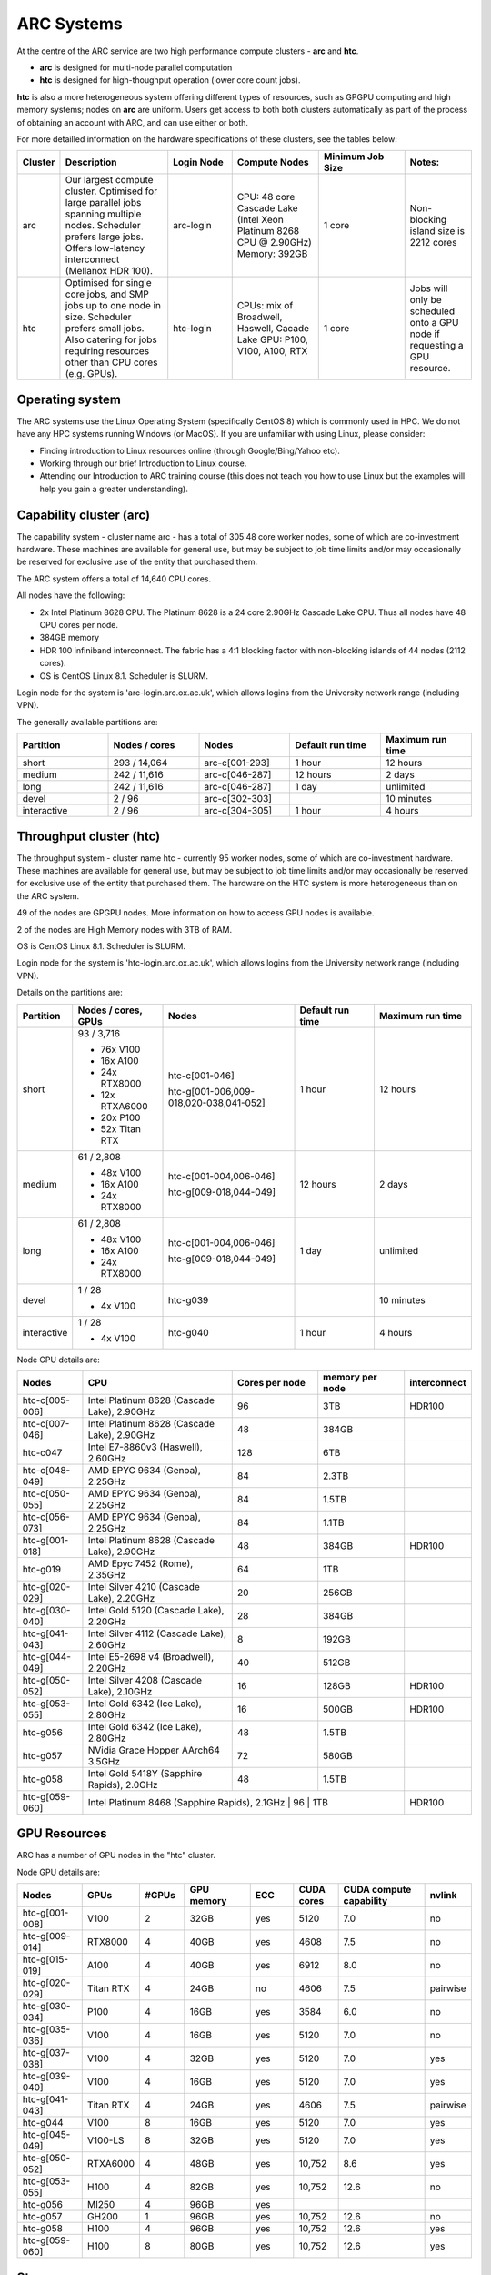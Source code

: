 ARC Systems
===========

At the centre of the ARC service are two high performance compute clusters - **arc** and **htc**.

- **arc** is designed for multi-node parallel computation
- **htc** is designed for high-thoughput operation (lower core count jobs).

**htc** is also a more heterogeneous system offering different types of resources, such as GPGPU computing and high memory systems; nodes on **arc** are uniform. Users get access to both both clusters automatically as part of the process of obtaining an account with ARC, and can use either or both.

For more detailled information on the hardware specifications of these clusters, see the tables below:

.. table::
        :widths: 5, 25, 15, 20, 20, 15

        +---------+------------------------------------------------------------------------------+------------+--------------------------------------------------------------------+------------------+---------------------------------------------------------------------------+
        | Cluster | Description                                                                  | Login Node | Compute Nodes                                                      | Minimum Job Size | Notes:                                                                    |
        +=========+==============================================================================+============+====================================================================+==================+===========================================================================+
        | arc     | Our largest compute cluster.                                                 |            | CPU: 48 core Cascade Lake (Intel Xeon Platinum 8268 CPU @ 2.90GHz) |                  | Non-blocking island size is 2212 cores                                    |
        |         | Optimised for large parallel jobs spanning multiple nodes.                   | arc-login  | Memory: 392GB                                                      | 1 core           |                                                                           |
        |         | Scheduler prefers large jobs.                                                |            |                                                                    |                  |                                                                           |
        |         | Offers low-latency interconnect (Mellanox HDR 100).                          |            |                                                                    |                  |                                                                           |
        +---------+------------------------------------------------------------------------------+------------+--------------------------------------------------------------------+------------------+---------------------------------------------------------------------------+
        | htc     | Optimised for single core jobs, and SMP jobs up to one node in size.         |            | CPUs: mix of Broadwell, Haswell, Cacade Lake                       |                  | Jobs will only be scheduled onto a GPU node if requesting a GPU resource. |
        |         | Scheduler prefers small jobs.                                                | htc-login  | GPU: P100, V100, A100, RTX                                         | 1 core           |                                                                           |
        |         | Also catering for jobs requiring resources other than CPU cores (e.g. GPUs). |            |                                                                    |                  |                                                                           |
        +---------+------------------------------------------------------------------------------+------------+--------------------------------------------------------------------+------------------+---------------------------------------------------------------------------+

Operating system
----------------


The ARC systems use the Linux Operating System (specifically CentOS 8) which is commonly used in HPC. We do not have any HPC systems running Windows (or MacOS). If you are unfamiliar with using Linux, please consider:

- Finding introduction to Linux resources online (through Google/Bing/Yahoo etc).
- Working through our brief Introduction to Linux course.
- Attending our Introduction to ARC training course (this does not teach you how to use Linux but the examples will help you gain a greater understanding).

Capability cluster (arc)
------------------------

The capability system - cluster name arc - has a total of 305 48 core worker nodes, some of which are co-investment hardware. These machines are available for general use, but may be subject to job time limits and/or may occasionally be reserved for exclusive use of the entity that purchased them.

The ARC system offers a total of 14,640 CPU cores.

All nodes have the following:

- 2x Intel Platinum 8628 CPU. The Platinum 8628 is a 24 core 2.90GHz Cascade Lake CPU. Thus all nodes have 48 CPU cores per node.
- 384GB memory
- HDR 100 infiniband interconnect. The fabric has a 4:1 blocking factor with non-blocking islands of 44 nodes (2112 cores).
- OS is CentOS Linux 8.1. Scheduler is SLURM.

Login node for the system is 'arc-login.arc.ox.ac.uk', which allows logins from the University network range (including VPN).

The generally available partitions are:

.. table::
        :widths: 20 20 20 20 20

        +-------------+---------------+----------------+------------------+------------------+
        | Partition   | Nodes / cores | Nodes          | Default run time | Maximum run time |
        +=============+===============+================+==================+==================+
        | short       | 293 / 14,064  | arc-c[001-293] | 1 hour           | 12 hours         |
        +-------------+---------------+----------------+------------------+------------------+
        | medium      | 242 / 11,616  | arc-c[046-287] | 12 hours         | 2 days           |
        +-------------+---------------+----------------+------------------+------------------+
        | long        | 242 / 11,616  | arc-c[046-287] | 1 day            | unlimited        |
        +-------------+---------------+----------------+------------------+------------------+
        | devel       | 2 / 96        | arc-c[302-303] |                  | 10 minutes       |
        +-------------+---------------+----------------+------------------+------------------+
        | interactive | 2 / 96        | arc-c[304-305] | 1 hour           | 4 hours          |
        +-------------+---------------+----------------+------------------+------------------+

Throughput cluster (htc)
------------------------

The throughput system - cluster name htc  - currently 95 worker nodes, some of which are co-investment hardware. These machines are available for general use, but may be subject to job time limits and/or may occasionally be reserved for exclusive use of the entity that purchased them. The hardware on the HTC system
is more heterogeneous than on the ARC system.

49 of the nodes are GPGPU nodes. More information on how to access GPU nodes is available.

2 of the nodes are High Memory nodes with 3TB of RAM.

OS is CentOS Linux 8.1. Scheduler is SLURM.

Login node for the system is 'htc-login.arc.ox.ac.uk', which allows logins from the University network range (including VPN).

Details on the partitions are:

.. table::
        :widths: 10 20 30 18 22

        +-------------+-----------------+------------------------------------------+------------------+------------------+
        | Partition   | Nodes / cores,  | Nodes                                    | Default run time | Maximum run time |
        |             | GPUs            |                                          |                  |                  |
        +=============+=================+==========================================+==================+==================+
        | short       | | 93 / 3,716    | | htc-c[001-046]                         | 1 hour           | 12 hours         |
        |             | - 76x V100      | htc-g[001-006,009-018,020-038,041-052]   |                  |                  |
        |             | - 16x A100      |                                          |                  |                  |
        |             | - 24x RTX8000   |                                          |                  |                  |
        |             | - 12x RTXA6000  |                                          |                  |                  |
        |             | - 20x P100      |                                          |                  |                  |
        |             | - 52x Titan RTX |                                          |                  |                  |
        +-------------+-----------------+------------------------------------------+------------------+------------------+
        | medium      | | 61 / 2,808    | | htc-c[001-004,006-046]                 | 12 hours         | 2 days           |
        |             | - 48x V100      | htc-g[009-018,044-049]                   |                  |                  |
        |             | - 16x A100      |                                          |                  |                  |
        |             | - 24x RTX8000   |                                          |                  |                  |
        +-------------+-----------------+------------------------------------------+------------------+------------------+
        | long        | | 61 / 2,808    | | htc-c[001-004,006-046]                 | 1 day            | unlimited        |
        |             | - 48x V100      | htc-g[009-018,044-049]                   |                  |                  |
        |             | - 16x A100      |                                          |                  |                  |
        |             | - 24x RTX8000   |                                          |                  |                  |
        +-------------+-----------------+------------------------------------------+------------------+------------------+
        | devel       | | 1 / 28        | htc-g039                                 |                  | 10 minutes       |
        |             | - 4x V100       |                                          |                  |                  |
        +-------------+-----------------+------------------------------------------+------------------+------------------+
        | interactive | | 1 / 28        | htc-g040                                 | 1 hour           | 4 hours          |
        |             | - 4x V100       |                                          |                  |                  |
        +-------------+-----------------+------------------------------------------+------------------+------------------+

Node CPU details are:

.. table::
        :widths: 15 35 20 20 10

        +----------------+---------------------------------------------+----------------+-----------------+--------------+
        | Nodes          | CPU                                         | Cores per node | memory per node | interconnect |
        +================+=============================================+================+=================+==============+
        | htc-c[005-006] | Intel Platinum 8628 (Cascade Lake), 2.90GHz | 96             | 3TB             | HDR100       |
        +----------------+---------------------------------------------+----------------+-----------------+--------------+
        | htc-c[007-046] | Intel Platinum 8628 (Cascade Lake), 2.90GHz | 48             | 384GB           |              |
        +----------------+---------------------------------------------+----------------+-----------------+--------------+
        | htc-c047       | Intel E7-8860v3 (Haswell), 2.60GHz          | 128            | 6TB             |              |
        +----------------+---------------------------------------------+----------------+-----------------+--------------+
        | htc-c[048-049] | AMD EPYC 9634 (Genoa), 2.25GHz              | 84             | 2.3TB           |              |
        +----------------+---------------------------------------------+----------------+-----------------+--------------+
        | htc-c[050-055] | AMD EPYC 9634 (Genoa), 2.25GHz              | 84             | 1.5TB           |              |
        +----------------+---------------------------------------------+----------------+-----------------+--------------+
        | htc-c[056-073] | AMD EPYC 9634 (Genoa), 2.25GHz              | 84             | 1.1TB           |              |
        +----------------+---------------------------------------------+----------------+-----------------+--------------+
        | htc-g[001-018] | Intel Platinum 8628 (Cascade Lake), 2.90GHz | 48             | 384GB           | HDR100       |
        +----------------+---------------------------------------------+----------------+-----------------+--------------+
        | htc-g019       | AMD Epyc 7452 (Rome), 2.35GHz               | 64             | 1TB             |              |
        +----------------+---------------------------------------------+----------------+-----------------+--------------+
        | htc-g[020-029] | Intel Silver 4210 (Cascade Lake), 2.20GHz   | 20             | 256GB           |              |
        +----------------+---------------------------------------------+----------------+-----------------+--------------+
        | htc-g[030-040] | Intel Gold 5120 (Cascade Lake), 2.20GHz     | 28             | 384GB           |              |
        +----------------+---------------------------------------------+----------------+-----------------+--------------+
        | htc-g[041-043] | Intel Silver 4112 (Cascade Lake), 2.60GHz   | 8              | 192GB           |              |
        +----------------+---------------------------------------------+----------------+-----------------+--------------+
        | htc-g[044-049] | Intel E5-2698 v4 (Broadwell), 2.20GHz       | 40             | 512GB           |              |
        +----------------+---------------------------------------------+----------------+-----------------+--------------+
        | htc-g[050-052] | Intel Silver 4208 (Cascade Lake), 2.10GHz   | 16             | 128GB           | HDR100       |
        +----------------+---------------------------------------------+----------------+-----------------+--------------+
        | htc-g[053-055] | Intel Gold 6342 (Ice Lake), 2.80GHz         | 16             | 500GB           | HDR100       |
        +----------------+---------------------------------------------+----------------+-----------------+--------------+
        | htc-g056       | Intel Gold 6342 (Ice Lake), 2.80GHz         | 48             | 1.5TB           |              |
        +----------------+---------------------------------------------+----------------+-----------------+--------------+
        | htc-g057       | NVidia Grace Hopper AArch64 3.5GHz          | 72             | 580GB           |              |
        +----------------+---------------------------------------------+----------------+-----------------+--------------+
        | htc-g058       | Intel Gold 5418Y (Sapphire Rapids), 2.0GHz  | 48             | 1.5TB           |              |
        +----------------+---------------------------------------------+----------------+-----------------+--------------+
        | htc-g[059-060] | Intel Platinum 8468 (Sapphire Rapids), 2.1GHz | 96             | 1TB           | HDR100       |
        +----------------+---------------------------------------------+----------------+-----------------+--------------+

GPU Resources
-------------

ARC has a number of GPU nodes in the "htc" cluster.

Node GPU details are:

.. table::
        :widths: 15 10 10 15 10 10 20 10

        +----------------+-----------+-------+------------+-----+------------+-------------------------+----------+
        | Nodes          | GPUs      | #GPUs | GPU memory | ECC | CUDA cores | CUDA compute capability | nvlink   |
        +================+===========+=======+============+=====+============+=========================+==========+
        | htc-g[001-008] | V100      | 2     | 32GB       | yes | 5120       | 7.0                     | no       |
        +----------------+-----------+-------+------------+-----+------------+-------------------------+----------+
        | htc-g[009-014] | RTX8000   | 4     | 40GB       | yes | 4608       | 7.5                     | no       |
        +----------------+-----------+-------+------------+-----+------------+-------------------------+----------+
        | htc-g[015-019] | A100      | 4     | 40GB       | yes | 6912       | 8.0                     | no       |
        +----------------+-----------+-------+------------+-----+------------+-------------------------+----------+
        | htc-g[020-029] | Titan RTX | 4     | 24GB       | no  | 4606       | 7.5                     | pairwise |
        +----------------+-----------+-------+------------+-----+------------+-------------------------+----------+
        | htc-g[030-034] | P100      | 4     | 16GB       | yes | 3584       | 6.0                     | no       |
        +----------------+-----------+-------+------------+-----+------------+-------------------------+----------+
        | htc-g[035-036] | V100      | 4     | 16GB       | yes | 5120       | 7.0                     | no       |
        +----------------+-----------+-------+------------+-----+------------+-------------------------+----------+
        | htc-g[037-038] | V100      | 4     | 32GB       | yes | 5120       | 7.0                     | yes      |
        +----------------+-----------+-------+------------+-----+------------+-------------------------+----------+
        | htc-g[039-040] | V100      | 4     | 16GB       | yes | 5120       | 7.0                     | yes      |
        +----------------+-----------+-------+------------+-----+------------+-------------------------+----------+
        | htc-g[041-043] | Titan RTX | 4     | 24GB       | yes | 4606       | 7.5                     | pairwise |
        +----------------+-----------+-------+------------+-----+------------+-------------------------+----------+
        | htc-g044       | V100      | 8     | 16GB       | yes | 5120       | 7.0                     | yes      |
        +----------------+-----------+-------+------------+-----+------------+-------------------------+----------+
        | htc-g[045-049] | V100-LS   | 8     | 32GB       | yes | 5120       | 7.0                     | yes      |
        +----------------+-----------+-------+------------+-----+------------+-------------------------+----------+
        | htc-g[050-052] | RTXA6000  | 4     | 48GB       | yes | 10,752     | 8.6                     | yes      |
        +----------------+-----------+-------+------------+-----+------------+-------------------------+----------+
        | htc-g[053-055] | H100      | 4     | 82GB       | yes | 10,752     | 12.6                    | no       |
        +----------------+-----------+-------+------------+-----+------------+-------------------------+----------+
        | htc-g056       | MI250     | 4     | 96GB       | yes |            |                         |          |
        +----------------+-----------+-------+------------+-----+------------+-------------------------+----------+
        | htc-g057       | GH200     | 1     | 96GB       | yes | 10,752     | 12.6                    | no       |
        +----------------+-----------+-------+------------+-----+------------+-------------------------+----------+
        | htc-g058       | H100      | 4     | 96GB       | yes | 10,752     | 12.6                    | yes      |
        +----------------+-----------+-------+------------+-----+------------+-------------------------+----------+
        | htc-g[059-060] | H100      | 8     | 80GB       | yes | 10,752     | 12.6                    | yes      |
        +----------------+-----------+-------+------------+-----+------------+-------------------------+----------+

Storage
-------

Our clusters systems share 2PB of high-performance GPFS storage; this holds per-cluster scratch file systems as well as project data storage.

On all nodes with HDR100 interconnect, project data storage is mounted natively; all other nodes access this storage via NFS.

Software
--------

Users may find the application they are interested in running is already been installed on at least one of the systems.  Users are welcome to request the installation of new applications and libraries or updates to already installed applications via our software request form.
